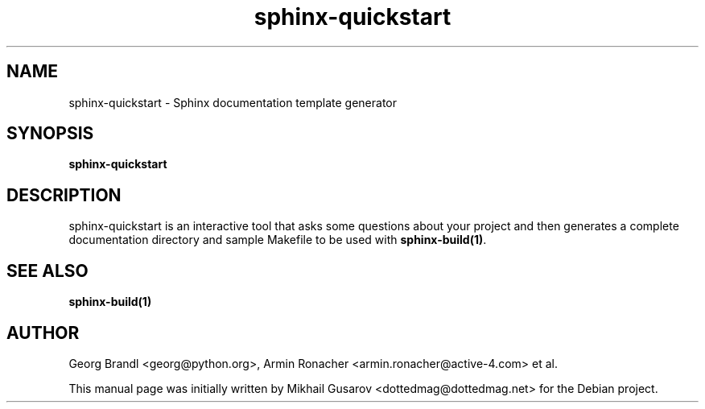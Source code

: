 .TH sphinx-quickstart 1 "Jan 2009" "Sphinx 0.6" "User Commands"
.SH NAME
sphinx-quickstart \- Sphinx documentation template generator
.SH SYNOPSIS
.B sphinx-quickstart
.SH DESCRIPTION
sphinx-quickstart is an interactive tool that asks some questions about your
project and then generates a complete documentation directory and sample
Makefile to be used with \fBsphinx-build(1)\fR.
.SH "SEE ALSO"
.BR sphinx-build(1)
.SH AUTHOR
Georg Brandl <georg@python.org>, Armin Ronacher <armin.ronacher@active-4.com> et
al.
.PP
This manual page was initially written by Mikhail Gusarov
<dottedmag@dottedmag.net> for the Debian project.
